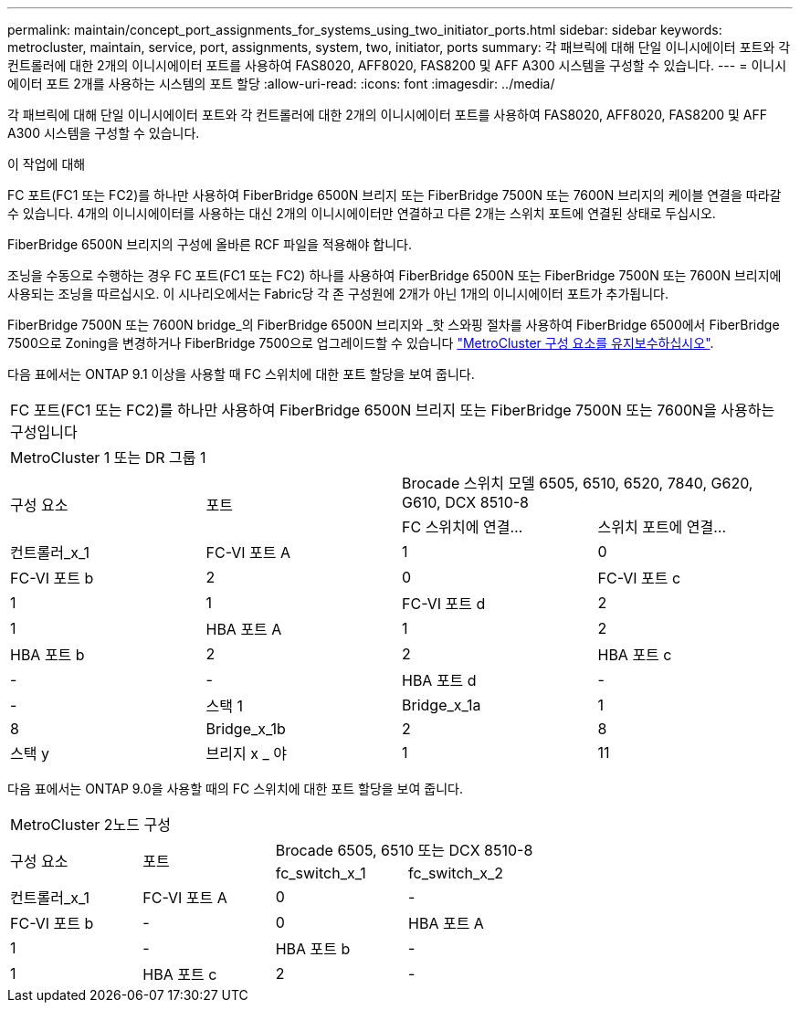 ---
permalink: maintain/concept_port_assignments_for_systems_using_two_initiator_ports.html 
sidebar: sidebar 
keywords: metrocluster, maintain, service, port, assignments, system, two, initiator, ports 
summary: 각 패브릭에 대해 단일 이니시에이터 포트와 각 컨트롤러에 대한 2개의 이니시에이터 포트를 사용하여 FAS8020, AFF8020, FAS8200 및 AFF A300 시스템을 구성할 수 있습니다. 
---
= 이니시에이터 포트 2개를 사용하는 시스템의 포트 할당
:allow-uri-read: 
:icons: font
:imagesdir: ../media/


[role="lead"]
각 패브릭에 대해 단일 이니시에이터 포트와 각 컨트롤러에 대한 2개의 이니시에이터 포트를 사용하여 FAS8020, AFF8020, FAS8200 및 AFF A300 시스템을 구성할 수 있습니다.

.이 작업에 대해
FC 포트(FC1 또는 FC2)를 하나만 사용하여 FiberBridge 6500N 브리지 또는 FiberBridge 7500N 또는 7600N 브리지의 케이블 연결을 따라갈 수 있습니다. 4개의 이니시에이터를 사용하는 대신 2개의 이니시에이터만 연결하고 다른 2개는 스위치 포트에 연결된 상태로 두십시오.

FiberBridge 6500N 브리지의 구성에 올바른 RCF 파일을 적용해야 합니다.

조닝을 수동으로 수행하는 경우 FC 포트(FC1 또는 FC2) 하나를 사용하여 FiberBridge 6500N 또는 FiberBridge 7500N 또는 7600N 브리지에 사용되는 조닝을 따르십시오. 이 시나리오에서는 Fabric당 각 존 구성원에 2개가 아닌 1개의 이니시에이터 포트가 추가됩니다.

FiberBridge 7500N 또는 7600N bridge_의 FiberBridge 6500N 브리지와 _핫 스와핑 절차를 사용하여 FiberBridge 6500에서 FiberBridge 7500으로 Zoning을 변경하거나 FiberBridge 7500으로 업그레이드할 수 있습니다 link:../maintain/index.html["MetroCluster 구성 요소를 유지보수하십시오"].

다음 표에서는 ONTAP 9.1 이상을 사용할 때 FC 스위치에 대한 포트 할당을 보여 줍니다.

|===


4+| FC 포트(FC1 또는 FC2)를 하나만 사용하여 FiberBridge 6500N 브리지 또는 FiberBridge 7500N 또는 7600N을 사용하는 구성입니다 


4+| MetroCluster 1 또는 DR 그룹 1 


.2+| 구성 요소 .2+| 포트 2+| Brocade 스위치 모델 6505, 6510, 6520, 7840, G620, G610, DCX 8510-8 


| FC 스위치에 연결... | 스위치 포트에 연결... 


 a| 
컨트롤러_x_1
 a| 
FC-VI 포트 A
 a| 
1
 a| 
0



 a| 
FC-VI 포트 b
 a| 
2
 a| 
0



 a| 
FC-VI 포트 c
 a| 
1
 a| 
1



 a| 
FC-VI 포트 d
 a| 
2
 a| 
1



 a| 
HBA 포트 A
 a| 
1
 a| 
2



 a| 
HBA 포트 b
 a| 
2
 a| 
2



 a| 
HBA 포트 c
 a| 
-
 a| 
-



 a| 
HBA 포트 d
 a| 
-
 a| 
-



 a| 
스택 1
 a| 
Bridge_x_1a
 a| 
1
 a| 
8



 a| 
Bridge_x_1b
 a| 
2
 a| 
8



 a| 
스택 y
 a| 
브리지 x _ 야
 a| 
1
 a| 
11



 a| 
Bridge_x_yb입니다
 a| 
2
 a| 
11

|===
다음 표에서는 ONTAP 9.0을 사용할 때의 FC 스위치에 대한 포트 할당을 보여 줍니다.

|===


4+| MetroCluster 2노드 구성 


.2+| 구성 요소 .2+| 포트 2+| Brocade 6505, 6510 또는 DCX 8510-8 


| fc_switch_x_1 | fc_switch_x_2 


 a| 
컨트롤러_x_1
 a| 
FC-VI 포트 A
 a| 
0
 a| 
-



 a| 
FC-VI 포트 b
 a| 
-
 a| 
0



 a| 
HBA 포트 A
 a| 
1
 a| 
-



 a| 
HBA 포트 b
 a| 
-
 a| 
1



 a| 
HBA 포트 c
 a| 
2
 a| 
-



 a| 
HBA 포트 d
 a| 
-
 a| 
2

|===